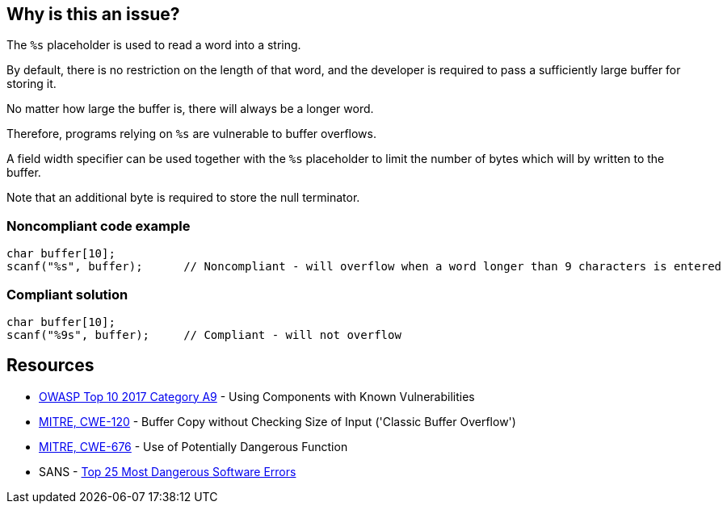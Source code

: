 == Why is this an issue?

The ``++%s++`` placeholder is used to read a word into a string.

By default, there is no restriction on the length of that word, and the developer is required to pass a sufficiently large buffer for storing it.

No matter how large the buffer is, there will always be a longer word.

Therefore, programs relying on ``++%s++`` are vulnerable to buffer overflows.


A field width specifier can be used together with the ``++%s++`` placeholder to limit the number of bytes which will by written to the buffer.

Note that an additional byte is required to store the null terminator.


=== Noncompliant code example

[source,cpp]
----
char buffer[10];
scanf("%s", buffer);      // Noncompliant - will overflow when a word longer than 9 characters is entered
----


=== Compliant solution

[source,cpp]
----
char buffer[10];
scanf("%9s", buffer);     // Compliant - will not overflow
----


== Resources

* https://owasp.org/www-project-top-ten/2017/A9_2017-Using_Components_with_Known_Vulnerabilities[OWASP Top 10 2017 Category A9] - Using Components with Known Vulnerabilities
* https://cwe.mitre.org/data/definitions/120[MITRE, CWE-120] - Buffer Copy without Checking Size of Input ('Classic Buffer Overflow')
* https://cwe.mitre.org/data/definitions/676[MITRE, CWE-676] - Use of Potentially Dangerous Function
* SANS - https://www.sans.org/top25-software-errors[Top 25 Most Dangerous Software Errors]


ifdef::env-github,rspecator-view[]

'''
== Implementation Specification
(visible only on this page)

=== Message

Add a field width specifier to this "%s" placeholder.


'''
== Comments And Links
(visible only on this page)

=== on 28 Aug 2013, 09:37:16 Dinesh Bolkensteyn wrote:
See \http://msdn.microsoft.com/en-us/library/xdb9w69d.aspx

=== on 29 Aug 2013, 06:38:19 Dinesh Bolkensteyn wrote:
perhaps we should also cover sscanf() and fscanf()

=== on 29 Aug 2013, 08:12:36 Dinesh Bolkensteyn wrote:
http://crasseux.com/books/ctutorial/String-overflows-with-scanf.html

=== on 29 Aug 2013, 09:37:41 Dinesh Bolkensteyn wrote:
Let's exclude sscanf() because the length of the string is known by the program, and is an upper bound for the size of the buffer required by %s.

=== on 3 Mar 2015, 09:49:30 Samuel Mercier wrote:
\[~ann.campbell.2] added reference to MITRE, CWE-676 for consistency with RSPEC-1081. Can you double check?

=== on 3 Mar 2015, 14:43:16 Samuel Mercier wrote:
Answer from Ann on hipchat on March 3rd, 2014, 14:31 looks good @SamuelMercier . Thx

endif::env-github,rspecator-view[]
